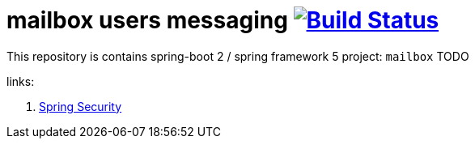 = mailbox users messaging image:https://travis-ci.org/daggerok/spring-5-examples.svg?branch=master["Build Status", link="https://travis-ci.org/daggerok/spring-5-examples"]

//tag::content[]

This repository is contains spring-boot 2 / spring framework 5 project: `mailbox`
TODO

links:

. link:https://www.youtube.com/watch?v=EDO1zlyFq6I[Spring Security]

//end::content[]
